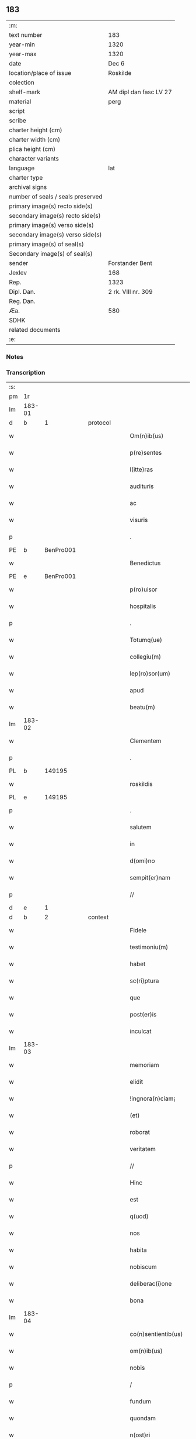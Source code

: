 ** 183

| :m:                               |                        |
| text number                       | 183                    |
| year-min                          | 1320                   |
| year-max                          | 1320                   |
| date                              | Dec 6                  |
| location/place of issue           | Roskilde               |
| colection                         |                        |
| shelf-mark                        | AM dipl dan fasc LV 27 |
| material                          | perg                   |
| script                            |                        |
| scribe                            |                        |
| charter height (cm)               |                        |
| charter width (cm)                |                        |
| plica height (cm)                 |                        |
| character variants                |                        |
| language                          | lat                    |
| charter type                      |                        |
| archival signs                    |                        |
| number of seals / seals preserved |                        |
| primary image(s) recto side(s)    |                        |
| secondary image(s) recto side(s)  |                        |
| primary image(s) verso side(s)    |                        |
| secondary image(s) verso side(s)  |                        |
| primary image(s) of seal(s)       |                        |
| Secondary image(s) of seal(s)     |                        |
| sender                            | Forstander Bent        |
| Jexlev                            | 168                    |
| Rep.                              | 1323                   |
| Dipl. Dan.                        | 2 rk. VIII nr. 309     |
| Reg. Dan.                         |                        |
| Æa.                               | 580                    |
| SDHK                              |                        |
| related documents                 |                        |
| :e:                               |                        |

*** Notes


*** Transcription
| :s: |        |   |   |   |   |                       |               |   |   |   |   |     |   |   |   |        |
| pm  |     1r |   |   |   |   |                       |               |   |   |   |   |     |   |   |   |        |
| lm  | 183-01 |   |   |   |   |                       |               |   |   |   |   |     |   |   |   |        |
| d  |      b | 1  |   | protocol  |   |                       |               |   |   |   |   |     |   |   |   |        |
| w   |        |   |   |   |   | Om(n)ib(us)           | Om̅ıbꝫ         |   |   |   |   | lat |   |   |   | 183-01 |
| w   |        |   |   |   |   | p(re)sentes           | p͛ſentes       |   |   |   |   | lat |   |   |   | 183-01 |
| w   |        |   |   |   |   | l(itte)ras            | lɼ͛as          |   |   |   |   | lat |   |   |   | 183-01 |
| w   |        |   |   |   |   | audituris             | uꝺıtuɼís     |   |   |   |   | lat |   |   |   | 183-01 |
| w   |        |   |   |   |   | ac                    | c            |   |   |   |   | lat |   |   |   | 183-01 |
| w   |        |   |   |   |   | visuris               | ỽıſuɼís       |   |   |   |   | lat |   |   |   | 183-01 |
| p   |        |   |   |   |   | .                     | .             |   |   |   |   | lat |   |   |   | 183-01 |
| PE  |      b | BenPro001  |   |   |   |                       |               |   |   |   |   |     |   |   |   |        |
| w   |        |   |   |   |   | Benedictus            | Beneꝺıus     |   |   |   |   | lat |   |   |   | 183-01 |
| PE  |      e | BenPro001  |   |   |   |                       |               |   |   |   |   |     |   |   |   |        |
| w   |        |   |   |   |   | p(ro)uisor            | ꝓuıſoꝛ        |   |   |   |   | lat |   |   |   | 183-01 |
| w   |        |   |   |   |   | hospitalis            | hoſpítalıs    |   |   |   |   | lat |   |   |   | 183-01 |
| p   |        |   |   |   |   | .                     | .             |   |   |   |   | lat |   |   |   | 183-01 |
| w   |        |   |   |   |   | Totumq(ue)            | Totuqꝫ       |   |   |   |   | lat |   |   |   | 183-01 |
| w   |        |   |   |   |   | collegiu(m)           | collegıu̅      |   |   |   |   | lat |   |   |   | 183-01 |
| w   |        |   |   |   |   | lep(ro)sor(um)        | leꝓſoꝝ        |   |   |   |   | lat |   |   |   | 183-01 |
| w   |        |   |   |   |   | apud                  | puꝺ          |   |   |   |   | lat |   |   |   | 183-01 |
| w   |        |   |   |   |   | beatu(m)              | beatu̅         |   |   |   |   | lat |   |   |   | 183-01 |
| lm  | 183-02 |   |   |   |   |                       |               |   |   |   |   |     |   |   |   |        |
| w   |        |   |   |   |   | Clementem             | Clemente     |   |   |   |   | lat |   |   |   | 183-02 |
| p   |        |   |   |   |   | .                     | .             |   |   |   |   | lat |   |   |   | 183-02 |
| PL  |      b |   149195|   |   |   |                       |               |   |   |   |   |     |   |   |   |        |
| w   |        |   |   |   |   | roskildis             | ʀoſkılꝺıs     |   |   |   |   | lat |   |   |   | 183-02 |
| PL  |      e |   149195|   |   |   |                       |               |   |   |   |   |     |   |   |   |        |
| p   |        |   |   |   |   | .                     | .             |   |   |   |   | lat |   |   |   | 183-02 |
| w   |        |   |   |   |   | salutem               | ſalute       |   |   |   |   | lat |   |   |   | 183-02 |
| w   |        |   |   |   |   | in                    | ín            |   |   |   |   | lat |   |   |   | 183-02 |
| w   |        |   |   |   |   | d(omi)no              | ꝺn̅o           |   |   |   |   | lat |   |   |   | 183-02 |
| w   |        |   |   |   |   | sempit(er)nam         | ſempıt͛na     |   |   |   |   | lat |   |   |   | 183-02 |
| p   |        |   |   |   |   | //                    | //            |   |   |   |   | lat |   |   |   | 183-02 |
| d  |      e | 1  |   |   |   |                       |               |   |   |   |   |     |   |   |   |        |
| d  |      b | 2  |   | context  |   |                       |               |   |   |   |   |     |   |   |   |        |
| w   |        |   |   |   |   | Fidele                | Fıꝺele        |   |   |   |   | lat |   |   |   | 183-02 |
| w   |        |   |   |   |   | testimoniu(m)         | teﬅımonıu̅     |   |   |   |   | lat |   |   |   | 183-02 |
| w   |        |   |   |   |   | habet                 | habet         |   |   |   |   | lat |   |   |   | 183-02 |
| w   |        |   |   |   |   | sc(ri)ptura           | ſcptuɼ      |   |   |   |   | lat |   |   |   | 183-02 |
| w   |        |   |   |   |   | que                   | que           |   |   |   |   | lat |   |   |   | 183-02 |
| w   |        |   |   |   |   | post(er)is            | poﬅ͛ıs         |   |   |   |   | lat |   |   |   | 183-02 |
| w   |        |   |   |   |   | inculcat              | ınculcat      |   |   |   |   | lat |   |   |   | 183-02 |
| lm  | 183-03 |   |   |   |   |                       |               |   |   |   |   |     |   |   |   |        |
| w   |        |   |   |   |   | memoriam              | memoꝛı      |   |   |   |   | lat |   |   |   | 183-03 |
| w   |        |   |   |   |   | elidit                | elıꝺıt        |   |   |   |   | lat |   |   |   | 183-03 |
| w   |        |   |   |   |   | !ingnora(n)ciam¡      | !ıngnoꝛa̅cı¡ |   |   |   |   | lat |   |   |   | 183-03 |
| w   |        |   |   |   |   | (et)                  |              |   |   |   |   | lat |   |   |   | 183-03 |
| w   |        |   |   |   |   | roborat               | ʀoboꝛat       |   |   |   |   | lat |   |   |   | 183-03 |
| w   |        |   |   |   |   | veritatem             | ỽeɼıtate     |   |   |   |   | lat |   |   |   | 183-03 |
| p   |        |   |   |   |   | //                    | //            |   |   |   |   | lat |   |   |   | 183-03 |
| w   |        |   |   |   |   | Hinc                  | Hınc          |   |   |   |   | lat |   |   |   | 183-03 |
| w   |        |   |   |   |   | est                   | eﬅ            |   |   |   |   | lat |   |   |   | 183-03 |
| w   |        |   |   |   |   | q(uod)                | ꝙ             |   |   |   |   | lat |   |   |   | 183-03 |
| w   |        |   |   |   |   | nos                   | os           |   |   |   |   | lat |   |   |   | 183-03 |
| w   |        |   |   |   |   | habita                | habıt        |   |   |   |   | lat |   |   |   | 183-03 |
| w   |        |   |   |   |   | nobiscum              | nobıſcu      |   |   |   |   | lat |   |   |   | 183-03 |
| w   |        |   |   |   |   | deliberac(i)one       | ꝺelıbeɼac̅one  |   |   |   |   | lat |   |   |   | 183-03 |
| w   |        |   |   |   |   | bona                  | bon          |   |   |   |   | lat |   |   |   | 183-03 |
| lm  | 183-04 |   |   |   |   |                       |               |   |   |   |   |     |   |   |   |        |
| w   |        |   |   |   |   | co(n)sentientib(us)   | co̅ſentıentıbꝫ |   |   |   |   | lat |   |   |   | 183-04 |
| w   |        |   |   |   |   | om(n)ib(us)           | om̅ıbꝫ         |   |   |   |   | lat |   |   |   | 183-04 |
| w   |        |   |   |   |   | nobis                 | nobıs         |   |   |   |   | lat |   |   |   | 183-04 |
| p   |        |   |   |   |   | /                     | /             |   |   |   |   | lat |   |   |   | 183-04 |
| w   |        |   |   |   |   | fundum                | funꝺu        |   |   |   |   | lat |   |   |   | 183-04 |
| w   |        |   |   |   |   | quondam               | quonꝺa       |   |   |   |   | lat |   |   |   | 183-04 |
| w   |        |   |   |   |   | n(ost)ri              | nɼ̅í           |   |   |   |   | lat |   |   |   | 183-04 |
| w   |        |   |   |   |   | molendinj             | olenꝺın     |   |   |   |   | lat |   |   |   | 183-04 |
| w   |        |   |   |   |   | cu(m)                 | cu̅            |   |   |   |   | lat |   |   |   | 183-04 |
| w   |        |   |   |   |   | Riuo                  | Rıuo          |   |   |   |   | lat |   |   |   | 183-04 |
| w   |        |   |   |   |   | (et)                  |              |   |   |   |   | lat |   |   |   | 183-04 |
| w   |        |   |   |   |   | cet(er)is             | cet͛ıs         |   |   |   |   | lat |   |   |   | 183-04 |
| w   |        |   |   |   |   | om(n)ib(us)           | om̅ıbꝫ         |   |   |   |   | lat |   |   |   | 183-04 |
| w   |        |   |   |   |   | ip(s)or(um)           | ıp̅oꝝ          |   |   |   |   | lat |   |   |   | 183-04 |
| w   |        |   |   |   |   | p(er)tinencijs        | p̲tínencís    |   |   |   |   | lat |   |   |   | 183-04 |
| w   |        |   |   |   |   | magis                 | magís         |   |   |   |   | lat |   |   |   | 183-04 |
| lm  | 183-05 |   |   |   |   |                       |               |   |   |   |   |     |   |   |   |        |
| w   |        |   |   |   |   | vicinu(m)             | ỽıcınu̅        |   |   |   |   | lat |   |   |   | 183-05 |
| w   |        |   |   |   |   | v(er)sus              | ỽ͛ſus          |   |   |   |   | lat |   |   |   | 183-05 |
| w   |        |   |   |   |   | aq(ui)lonem           | qlone      |   |   |   |   | lat |   |   |   | 183-05 |
| w   |        |   |   |   |   | jace(n)tem            | ȷace̅te       |   |   |   |   | lat |   |   |   | 183-05 |
| p   |        |   |   |   |   | .                     | .             |   |   |   |   | lat |   |   |   | 183-05 |
| w   |        |   |   |   |   | ⸌claust(ro)⸍          | ⸌clauﬅͦ⸍       |   |   |   |   | lat |   |   |   | 183-05 |
| w   |        |   |   |   |   | s(an)c(t)emonialiu(m) | ſc̅emonılıu̅   |   |   |   |   | lat |   |   |   | 183-05 |
| w   |        |   |   |   |   | soror(um)             | ſoꝛoꝝ         |   |   |   |   | lat |   |   |   | 183-05 |
| w   |        |   |   |   |   | ordinis               | oꝛꝺınís       |   |   |   |   | lat |   |   |   | 183-05 |
| w   |        |   |   |   |   | s(an)c(t)e            | ſc̅e           |   |   |   |   | lat |   |   |   | 183-05 |
| p   |        |   |   |   |   | .                     | .             |   |   |   |   | lat |   |   |   | 183-05 |
| w   |        |   |   |   |   | clare                 | ᴄlaꝛe         |   |   |   |   | lat |   |   |   | 183-05 |
| p   |        |   |   |   |   | .                     | .             |   |   |   |   | lat |   |   |   | 183-05 |
| w   |        |   |   |   |   | d(i)c(t)e             | ꝺc̅e           |   |   |   |   | lat |   |   |   | 183-05 |
| w   |        |   |   |   |   | ciuitatis             | cıuıtatıs     |   |   |   |   | lat |   |   |   | 183-05 |
| p   |        |   |   |   |   | /                     | /             |   |   |   |   | lat |   |   |   | 183-05 |
| w   |        |   |   |   |   | vendidim(us)          | ỽenꝺıꝺım᷒      |   |   |   |   | lat |   |   |   | 183-05 |
| w   |        |   |   |   |   | eisde(m)              | eíſꝺe̅         |   |   |   |   | lat |   |   |   | 183-05 |
| w   |        |   |   |   |   | sororibus             | ſoꝛoꝛıbus     |   |   |   |   | lat |   |   |   | 183-05 |
| lm  | 183-06 |   |   |   |   |                       |               |   |   |   |   |     |   |   |   |        |
| w   |        |   |   |   |   | pro                   | pꝛo           |   |   |   |   | lat |   |   |   | 183-06 |
| w   |        |   |   |   |   | prec(i)o              | pꝛec̅o         |   |   |   |   | lat |   |   |   | 183-06 |
| w   |        |   |   |   |   | nobis                 | nobıs         |   |   |   |   | lat |   |   |   | 183-06 |
| w   |        |   |   |   |   | beneplacito           | beneplacıto   |   |   |   |   | lat |   |   |   | 183-06 |
| w   |        |   |   |   |   | quod                  | quoꝺ          |   |   |   |   | lat |   |   |   | 183-06 |
| w   |        |   |   |   |   | integre               | ıntegꝛe       |   |   |   |   | lat |   |   |   | 183-06 |
| w   |        |   |   |   |   | nos                   | nos           |   |   |   |   | lat |   |   |   | 183-06 |
| w   |        |   |   |   |   | p(er)                 | p̲             |   |   |   |   | lat |   |   |   | 183-06 |
| w   |        |   |   |   |   | presentes             | pꝛeſentes     |   |   |   |   | lat |   |   |   | 183-06 |
| w   |        |   |   |   |   | recognoscim(us)       | ʀecognoſcım᷒   |   |   |   |   | lat |   |   |   | 183-06 |
| w   |        |   |   |   |   | habuisse              | habuıſſe      |   |   |   |   | lat |   |   |   | 183-06 |
| p   |        |   |   |   |   | //                    | //            |   |   |   |   | lat |   |   |   | 183-06 |
| w   |        |   |   |   |   | Quem                  | Que          |   |   |   |   | lat |   |   |   | 183-06 |
| w   |        |   |   |   |   | quide(m)              | quıꝺe̅         |   |   |   |   | lat |   |   |   | 183-06 |
| w   |        |   |   |   |   | fundum                | funꝺu        |   |   |   |   | lat |   |   |   | 183-06 |
| lm  | 183-07 |   |   |   |   |                       |               |   |   |   |   |     |   |   |   |        |
| w   |        |   |   |   |   | cu(m)                 | cu̅            |   |   |   |   | lat |   |   |   | 183-07 |
| w   |        |   |   |   |   | om(n)ib(us)           | om̅ıbꝫ         |   |   |   |   | lat |   |   |   | 183-07 |
| w   |        |   |   |   |   | p(er)tinencijs        | p̲tınencís    |   |   |   |   | lat |   |   |   | 183-07 |
| w   |        |   |   |   |   | p(re)fatis            | p͛fatıs        |   |   |   |   | lat |   |   |   | 183-07 |
| p   |        |   |   |   |   | .                     | .             |   |   |   |   | lat |   |   |   | 183-07 |
| w   |        |   |   |   |   | p(er)                 | p̲             |   |   |   |   | lat |   |   |   | 183-07 |
| PE  |      b | JenSve001  |   |   |   |                       |               |   |   |   |   |     |   |   |   |        |
| w   |        |   |   |   |   | ioh(ann)em            | ıoh̅e         |   |   |   |   | lat |   |   |   | 183-07 |
| p   |        |   |   |   |   | .                     | .             |   |   |   |   | lat |   |   |   | 183-07 |
| w   |        |   |   |   |   | Swens(un)             | Swen         |   |   |   |   | lat |   |   |   | 183-07 |
| PE  |      e | JenSve001  |   |   |   |                       |               |   |   |   |   |     |   |   |   |        |
| w   |        |   |   |   |   | tu(n)c                | tu̅c           |   |   |   |   | lat |   |   |   | 183-07 |
| w   |        |   |   |   |   | temp(or)is            | temp̲ıs        |   |   |   |   | lat |   |   |   | 183-07 |
| w   |        |   |   |   |   | p(ro)uisorem          | ꝓuıſoꝛe      |   |   |   |   | lat |   |   |   | 183-07 |
| w   |        |   |   |   |   | n(ost)r(u)m           | nɼ̅           |   |   |   |   | lat |   |   |   | 183-07 |
| w   |        |   |   |   |   | nomine                | nomıne        |   |   |   |   | lat |   |   |   | 183-07 |
| w   |        |   |   |   |   | om(n)ium              | ᴏm̅ıu         |   |   |   |   | lat |   |   |   | 183-07 |
| w   |        |   |   |   |   | nost(rum)             | noﬅͫ           |   |   |   |   | lat |   |   |   | 183-07 |
| w   |        |   |   |   |   | scotare               | scotaꝛe       |   |   |   |   | lat |   |   |   | 183-07 |
| lm  | 183-08 |   |   |   |   |                       |               |   |   |   |   |     |   |   |   |        |
| w   |        |   |   |   |   | p(re)d(i)c(t)is       | p͛ꝺc̅ıs         |   |   |   |   | lat |   |   |   | 183-08 |
| w   |        |   |   |   |   | sororib(us)           | ſoꝛoꝛıbꝫ      |   |   |   |   | lat |   |   |   | 183-08 |
| w   |        |   |   |   |   | fecim(us)             | fecım᷒         |   |   |   |   | lat |   |   |   | 183-08 |
| w   |        |   |   |   |   | sine                  | ſıne          |   |   |   |   | lat |   |   |   | 183-08 |
| w   |        |   |   |   |   | om(n)i                | om̅ı           |   |   |   |   | lat |   |   |   | 183-08 |
| w   |        |   |   |   |   | co(n)t(ra)dicc(i)one  | co̅tꝺıcc̅one   |   |   |   |   | lat |   |   |   | 183-08 |
| w   |        |   |   |   |   | nost(ra)              | noﬅ          |   |   |   |   | lat |   |   |   | 183-08 |
| p   |        |   |   |   |   | /                     | /             |   |   |   |   | lat |   |   |   | 183-08 |
| w   |        |   |   |   |   | perpetuo              | peɼpetuo      |   |   |   |   | lat |   |   |   | 183-08 |
| w   |        |   |   |   |   | possidendam           | poſſıꝺenꝺa   |   |   |   |   | lat |   |   |   | 183-08 |
| p   |        |   |   |   |   | /                     | /             |   |   |   |   | lat |   |   |   | 183-08 |
| w   |        |   |   |   |   | renuntiantes          | ʀenuntíantes  |   |   |   |   | lat |   |   |   | 183-08 |
| w   |        |   |   |   |   | om(n)ino              | om̅ıno         |   |   |   |   | lat |   |   |   | 183-08 |
| w   |        |   |   |   |   | omnibus               | omnıbus       |   |   |   |   | lat |   |   |   | 183-08 |
| lm  | 183-09 |   |   |   |   |                       |               |   |   |   |   |     |   |   |   |        |
| w   |        |   |   |   |   | excepc(i)onib(us)     | excepc̅onıbꝫ   |   |   |   |   | lat |   |   |   | 183-09 |
| w   |        |   |   |   |   | in                    | ín            |   |   |   |   | lat |   |   |   | 183-09 |
| w   |        |   |   |   |   | placito               | placíto       |   |   |   |   | lat |   |   |   | 183-09 |
| PL  |      b |   149195|   |   |   |                       |               |   |   |   |   |     |   |   |   |        |
| w   |        |   |   |   |   | Roskilde(n)si         | Roſkílꝺe̅ſí    |   |   |   |   | lat |   |   |   | 183-09 |
| PL  |      e |   149195|   |   |   |                       |               |   |   |   |   |     |   |   |   |        |
| w   |        |   |   |   |   | qui                   | quı           |   |   |   |   | lat |   |   |   | 183-09 |
| w   |        |   |   |   |   | in                    | ın            |   |   |   |   | lat |   |   |   | 183-09 |
| w   |        |   |   |   |   | co(n)t(ra)ctu         | co̅tu        |   |   |   |   | lat |   |   |   | 183-09 |
| w   |        |   |   |   |   | jam                   | ȷa           |   |   |   |   | lat |   |   |   | 183-09 |
| w   |        |   |   |   |   | d(i)c(t)o             | ꝺc̅o           |   |   |   |   | lat |   |   |   | 183-09 |
| w   |        |   |   |   |   | seped(i)c(t)is        | ſepeꝺc̅ıs      |   |   |   |   | lat |   |   |   | 183-09 |
| w   |        |   |   |   |   | sororib(us)           | ſoꝛoꝛıbꝫ      |   |   |   |   | lat |   |   |   | 183-09 |
| w   |        |   |   |   |   | noc(er)e              | noc͛e          |   |   |   |   | lat |   |   |   | 183-09 |
| w   |        |   |   |   |   | (et)                  |              |   |   |   |   | lat |   |   |   | 183-09 |
| w   |        |   |   |   |   | nobis                 | nobıs         |   |   |   |   | lat |   |   |   | 183-09 |
| w   |        |   |   |   |   | co(m)pet(er)e         | co̅pet͛e        |   |   |   |   | lat |   |   |   | 183-09 |
| w   |        |   |   |   |   | possent               | poſſent       |   |   |   |   | lat |   |   |   | 183-09 |
| w   |        |   |   |   |   | jn                    | ȷn            |   |   |   |   | lat |   |   |   | 183-09 |
| lm  | 183-10 |   |   |   |   |                       |               |   |   |   |   |     |   |   |   |        |
| w   |        |   |   |   |   | futurum               | futuɼu       |   |   |   |   | lat |   |   |   | 183-10 |
| p   |        |   |   |   |   | .                     | .             |   |   |   |   | lat |   |   |   | 183-10 |
| w   |        |   |   |   |   | iuris                 | ıurıs         |   |   |   |   | lat |   |   |   | 183-10 |
| w   |        |   |   |   |   | canonici              | canonící      |   |   |   |   | lat |   |   |   | 183-10 |
| w   |        |   |   |   |   | v(e)l                 | ỽl̅            |   |   |   |   | lat |   |   |   | 183-10 |
| w   |        |   |   |   |   | ciuilis               | cíuılıs       |   |   |   |   | lat |   |   |   | 183-10 |
| p   |        |   |   |   |   | //                    | //            |   |   |   |   | lat |   |   |   | 183-10 |
| d  |      e | 2  |   |   |   |                       |               |   |   |   |   |     |   |   |   |        |
| d  |      b | 3  |   | eschatocol  |   |                       |               |   |   |   |   |     |   |   |   |        |
| w   |        |   |   |   |   | in                    | ın            |   |   |   |   | lat |   |   |   | 183-10 |
| w   |        |   |   |   |   | cui(us)               | cuı᷒           |   |   |   |   | lat |   |   |   | 183-10 |
| w   |        |   |   |   |   | rei                   | ʀeí           |   |   |   |   | lat |   |   |   | 183-10 |
| w   |        |   |   |   |   | testimoniu(m)         | teﬅımonıu̅     |   |   |   |   | lat |   |   |   | 183-10 |
| w   |        |   |   |   |   | (et)                  |              |   |   |   |   | lat |   |   |   | 183-10 |
| w   |        |   |   |   |   | cautelam              | cautela      |   |   |   |   | lat |   |   |   | 183-10 |
| w   |        |   |   |   |   | f(ir)miorem           | fmıoꝛe      |   |   |   |   | lat |   |   |   | 183-10 |
| w   |        |   |   |   |   | ad                    | ꝺ            |   |   |   |   | lat |   |   |   | 183-10 |
| w   |        |   |   |   |   | insta(n)ciam          | ınﬅa̅cıa      |   |   |   |   | lat |   |   |   | 183-10 |
| w   |        |   |   |   |   | nostram               | noﬅɼa        |   |   |   |   | lat |   |   |   | 183-10 |
| lm  | 183-11 |   |   |   |   |                       |               |   |   |   |   |     |   |   |   |        |
| w   |        |   |   |   |   | Sigillum              | Sıgıllu      |   |   |   |   | lat |   |   |   | 183-11 |
| w   |        |   |   |   |   | ciuitatis             | cıuıtatıs     |   |   |   |   | lat |   |   |   | 183-11 |
| p   |        |   |   |   |   | .                     | .             |   |   |   |   | lat |   |   |   | 183-11 |
| PL  |      b |   149195|   |   |   |                       |               |   |   |   |   |     |   |   |   |        |
| w   |        |   |   |   |   | roskildensis          | ʀoſkılꝺenſıs  |   |   |   |   | lat |   |   |   | 183-11 |
| PL  |      e |   149195|   |   |   |                       |               |   |   |   |   |     |   |   |   |        |
| w   |        |   |   |   |   | vna                   | ỽna           |   |   |   |   | lat |   |   |   | 183-11 |
| w   |        |   |   |   |   | cu(m)                 | cu̅            |   |   |   |   | lat |   |   |   | 183-11 |
| w   |        |   |   |   |   | sigillo               | ſıgıllo       |   |   |   |   | lat |   |   |   | 183-11 |
| w   |        |   |   |   |   | (com)munitat(is)      | ꝯmunıtat͛      |   |   |   |   | lat |   |   |   | 183-11 |
| w   |        |   |   |   |   | n(ost)re              | nɼ̅e           |   |   |   |   | lat |   |   |   | 183-11 |
| w   |        |   |   |   |   | p(re)sentib(us)       | p͛ſentıb᷒       |   |   |   |   | lat |   |   |   | 183-11 |
| w   |        |   |   |   |   | est                   | eﬅ            |   |   |   |   | lat |   |   |   | 183-11 |
| w   |        |   |   |   |   | appensum              | enſu       |   |   |   |   | lat |   |   |   | 183-11 |
| p   |        |   |   |   |   | .                     | .             |   |   |   |   | lat |   |   |   | 183-11 |
| w   |        |   |   |   |   | Actum                 | Au          |   |   |   |   | lat |   |   |   | 183-11 |
| w   |        |   |   |   |   | (et)                  |              |   |   |   |   | lat |   |   |   | 183-11 |
| w   |        |   |   |   |   | Datum                 | Ꝺatu         |   |   |   |   | lat |   |   |   | 183-11 |
| lm  | 183-12 |   |   |   |   |                       |               |   |   |   |   |     |   |   |   |        |
| p   |        |   |   |   |   | .                     | .             |   |   |   |   | lat |   |   |   | 183-12 |
| w   |        |   |   |   |   | anno                  | nno          |   |   |   |   | lat |   |   |   | 183-12 |
| p   |        |   |   |   |   | .                     | .             |   |   |   |   | lat |   |   |   | 183-12 |
| w   |        |   |   |   |   | Do(mini)              | Ꝺo           |   |   |   |   | lat |   |   |   | 183-12 |
| p   |        |   |   |   |   | .                     | .             |   |   |   |   | lat |   |   |   | 183-12 |
| w   |        |   |   |   |   | Mill(esim)o           | ıll̅o         |   |   |   |   | lat |   |   |   | 183-12 |
| p   |        |   |   |   |   | .                     | .             |   |   |   |   | lat |   |   |   | 183-12 |
| n   |        |   |   |   |   | CͦCͦCͦ                   | CͦCͦCͦ           |   |   |   |   |     |   |   |   |        |
| p   |        |   |   |   |   | .                     | .             |   |   |   |   | lat |   |   |   | 183-12 |
| w   |        |   |   |   |   | vicesimo              | ỽıceſımo      |   |   |   |   | lat |   |   |   | 183-12 |
| p   |        |   |   |   |   | .                     | .             |   |   |   |   | lat |   |   |   | 183-12 |
| w   |        |   |   |   |   | jn                    | ȷn            |   |   |   |   | lat |   |   |   | 183-12 |
| w   |        |   |   |   |   | die                   | ꝺıe           |   |   |   |   | lat |   |   |   | 183-12 |
| w   |        |   |   |   |   | beati                 | beatí         |   |   |   |   | lat |   |   |   | 183-12 |
| p   |        |   |   |   |   | .                     | .             |   |   |   |   | lat |   |   |   | 183-12 |
| w   |        |   |   |   |   | Nicholaj              | Nıcholaȷ      |   |   |   |   | lat |   |   |   | 183-12 |
| p   |        |   |   |   |   | .                     | .             |   |   |   |   | lat |   |   |   | 183-12 |
| w   |        |   |   |   |   | ep(iscop)i            | ep̅ı           |   |   |   |   | lat |   |   |   | 183-12 |
| p   |        |   |   |   |   | .                     | .             |   |   |   |   | lat |   |   |   | 183-12 |
| w   |        |   |   |   |   | (et)                  |              |   |   |   |   | lat |   |   |   | 183-12 |
| w   |        |   |   |   |   | co(n)fessoris         | co̅feſſoꝛıs    |   |   |   |   | lat |   |   |   | 183-12 |
| d  |      e | 3  |   |   |   |                       |               |   |   |   |   |     |   |   |   |        |
| :e: |        |   |   |   |   |                       |               |   |   |   |   |     |   |   |   |        |